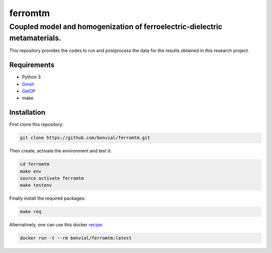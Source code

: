 ferromtm
==============================

.. inclusion-marker-do-not-remove

Coupled model and homogenization of ferroelectric-dielectric metamaterials.
---------------------------------------------------------------------------

This repository provides the codes to run and postprocess the data for the
results obtained in this research project.

Requirements
++++++++++++

- Python 3
- Gmsh_
- GetDP_
- make

Installation
++++++++++++

First clone this repository:

.. code-block:: bash

  git clone https://github.com/benvial/ferromtm.git

Then create, activate the environment and test it:

.. code-block:: bash

    cd ferromtm
    make env
    source activate ferromtm
    make testenv



Finally install the required packages:

.. code-block:: bash

  make req


Alternatively, one can use this docker recipe_:

.. code-block:: bash

   docker run -t --rm benvial/ferromtm:latest

.. _Gmsh: http://www.gmsh.info/
.. _GetDP: http://www.getdp.info/
.. _recipe: https://hub.docker.com/r/benvial/ferromtm

